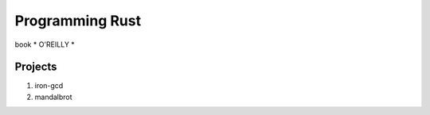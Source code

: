 ############
Programming Rust
############


book * O'REILLY *

.. figure:: rust.png
   :scale: 50

Projects
=====

#. iron-gcd
#. mandalbrot
